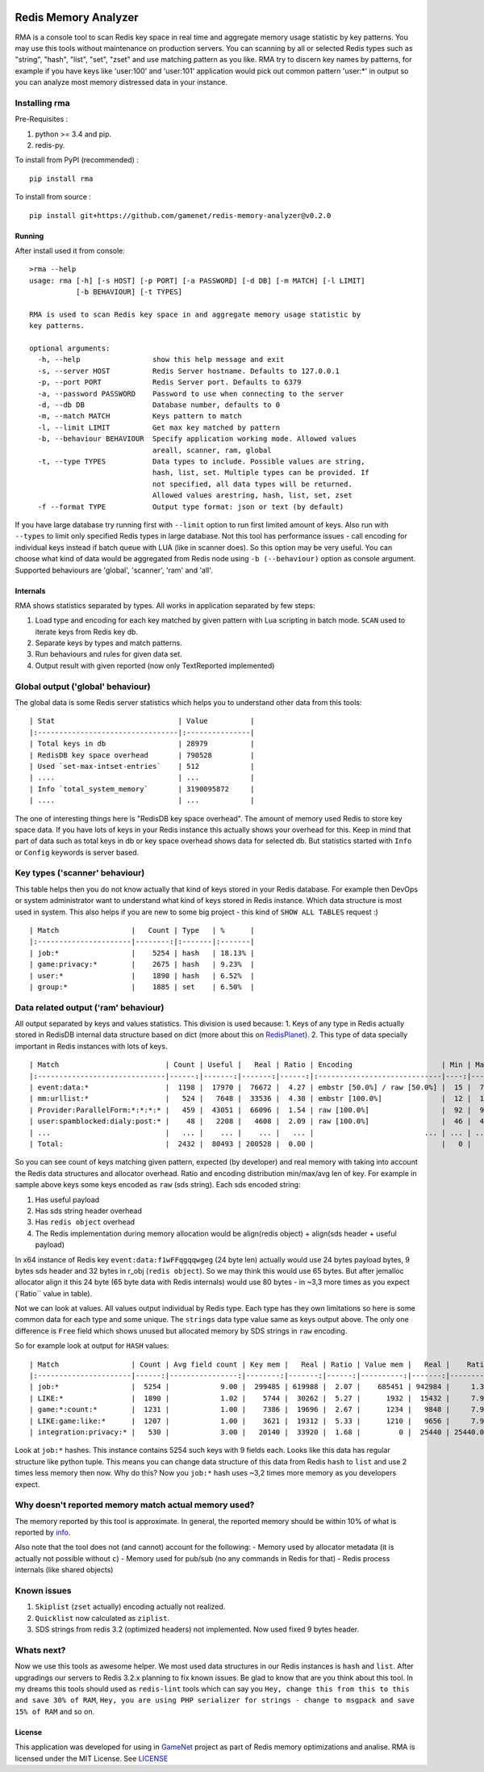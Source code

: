 |PyPI version| |Build Status| |Code Health| |GitHub license|

Redis Memory Analyzer
=====================

RMA is a console tool to scan Redis key space in real time and aggregate
memory usage statistic by key patterns. You may use this tools without
maintenance on production servers. You can scanning by all or selected
Redis types such as "string", "hash", "list", "set", "zset" and use
matching pattern as you like. RMA try to discern key names by patterns,
for example if you have keys like 'user:100' and 'user:101' application
would pick out common pattern 'user:\*' in output so you can analyze
most memory distressed data in your instance.

Installing rma
~~~~~~~~~~~~~~

Pre-Requisites :

1. python >= 3.4 and pip.
2. redis-py.

To install from PyPI (recommended) :

::

    pip install rma

To install from source :

::

    pip install git+https://github.com/gamenet/redis-memory-analyzer@v0.2.0

Running
-------

After install used it from console:

::

    >rma --help
    usage: rma [-h] [-s HOST] [-p PORT] [-a PASSWORD] [-d DB] [-m MATCH] [-l LIMIT]
               [-b BEHAVIOUR] [-t TYPES]

    RMA is used to scan Redis key space in and aggregate memory usage statistic by
    key patterns.

    optional arguments:
      -h, --help                 show this help message and exit
      -s, --server HOST          Redis Server hostname. Defaults to 127.0.0.1
      -p, --port PORT            Redis Server port. Defaults to 6379
      -a, --password PASSWORD    Password to use when connecting to the server
      -d, --db DB                Database number, defaults to 0
      -m, --match MATCH          Keys pattern to match
      -l, --limit LIMIT          Get max key matched by pattern
      -b, --behaviour BEHAVIOUR  Specify application working mode. Allowed values
                                 areall, scanner, ram, global
      -t, --type TYPES           Data types to include. Possible values are string,
                                 hash, list, set. Multiple types can be provided. If
                                 not specified, all data types will be returned.
                                 Allowed values arestring, hash, list, set, zset
      -f --format TYPE           Output type format: json or text (by default)

If you have large database try running first with ``--limit`` option to
run first limited amount of keys. Also run with ``--types`` to limit
only specified Redis types in large database. Not this tool has
performance issues - call encoding for individual keys instead if batch
queue with LUA (like in scanner does). So this option may be very
useful. You can choose what kind of data would be aggregated from Redis
node using ``-b (--behaviour)`` option as console argument. Supported
behaviours are 'global', 'scanner', 'ram' and 'all'.

Internals
---------

RMA shows statistics separated by types. All works in application
separated by few steps:

1. Load type and encoding for each key matched by given pattern with Lua
   scripting in batch mode. ``SCAN`` used to iterate keys from Redis key
   db.
2. Separate keys by types and match patterns.
3. Run behaviours and rules for given data set.
4. Output result with given reported (now only TextReported implemented)

Global output ('global' behaviour)
~~~~~~~~~~~~~~~~~~~~~~~~~~~~~~~~~~

The global data is some Redis server statistics which helps you to
understand other data from this tools:

::

    | Stat                             | Value          |
    |:---------------------------------|:---------------|
    | Total keys in db                 | 28979          |
    | RedisDB key space overhead       | 790528         |
    | Used `set-max-intset-entries`    | 512            |
    | ....                             | ...            |
    | Info `total_system_memory`       | 3190095872     |
    | ....                             | ...            |

The one of interesting things here is "RedisDB key space overhead". The
amount of memory used Redis to store key space data. If you have lots of
keys in your Redis instance this actually shows your overhead for this.
Keep in mind that part of data such as total keys in db or key space overhead
shows data for selected db. But statistics started with ``Info`` or ``Config``
keywords is server based.

Key types ('scanner' behaviour)
~~~~~~~~~~~~~~~~~~~~~~~~~~~~~~~

This table helps then you do not know actually that kind of keys stored
in your Redis database. For example then DevOps or system administrator
want to understand what kind of keys stored in Redis instance. Which
data structure is most used in system. This also helps if you are new to
some big project - this kind of ``SHOW ALL TABLES`` request :)

::

    | Match                 |   Count | Type   | %      |
    |:----------------------|--------:|:-------|:-------|
    | job:*                 |    5254 | hash   | 18.13% |
    | game:privacy:*        |    2675 | hash   | 9.23%  |
    | user:*                |    1890 | hash   | 6.52%  |
    | group:*               |    1885 | set    | 6.50%  |

Data related output ('ram' behaviour)
~~~~~~~~~~~~~~~~~~~~~~~~~~~~~~~~~~~~~

All output separated by keys and values statistics. This division is
used because: 1. Keys of any type in Redis actually stored in RedisDB
internal data structure based on dict (more about this on
`RedisPlanet <http://redisplanet.com/>`__). 2. This type of data
specially important in Redis instances with lots of keys.

::

    | Match                         | Count | Useful |   Real | Ratio | Encoding                     | Min | Max |   Avg |
    |:------------------------------|------:|-------:|-------:|------:|:-----------------------------|----:|----:|------:|
    | event:data:*                  |  1198 |  17970 |  76672 |  4.27 | embstr [50.0%] / raw [50.0%] |  15 |  71 | 41.20 |
    | mm:urllist:*                  |   524 |   7648 |  33536 |  4.38 | embstr [100.0%]              |  12 |  15 | 14.60 |
    | Provider:ParallelForm:*:*:*:* |   459 |  43051 |  66096 |  1.54 | raw [100.0%]                 |  92 |  94 | 93.79 |
    | user:spamblocked:dialy:post:* |    48 |   2208 |   4608 |  2.09 | raw [100.0%]                 |  46 |  46 | 46.00 |
    | ...                           |   ... |    ... |    ... |   ... |                          ... | ... | ... |   ... |
    | Total:                        |  2432 |  80493 | 200528 |  0.00 |                              |   0 |   0 |  0.00 |

So you can see count of keys matching given pattern, expected (by
developer) and real memory with taking into account the Redis data
structures and allocator overhead. Ratio and encoding distribution
min/max/avg len of key. For example in sample above keys some keys
encoded as ``raw`` (sds string). Each sds encoded string:

1. Has useful payload
2. Has sds string header overhead
3. Has ``redis object`` overhead
4. The Redis implementation during memory allocation would be
   align(redis object) + align(sds header + useful payload)

In x64 instance of Redis key ``event:data:f1wFFqgqqwgeg`` (24 byte len)
actually would use 24 bytes payload bytes, 9 bytes sds header and 32
bytes in r\_obj (``redis object``). So we may think this would use 65
bytes. But after jemalloc allocator align it this 24 byte (65 byte data
with Redis internals) would use 80 bytes - in ~3,3 more times as you
expect (\`Ratio\`\` value in table).

Not we can look at values. All values output individual by Redis type.
Each type has they own limitations so here is some common data for each
type and some unique. The ``strings`` data type value same as keys
output above. The only one difference is ``Free`` field which shows
unused but allocated memory by SDS strings in ``raw`` encoding.

So for example look at output for ``HASH`` values:

::

    | Match                 | Count | Avg field count | Key mem |   Real | Ratio | Value mem |   Real |    Ratio |   System | Encoding         | Total mem |  Total aligned |
    |:----------------------|------:|----------------:|--------:|-------:|------:|----------:|-------:|---------:|---------:|:-----------------|----------:|---------------:|
    | job:*                 |  5254 |            9.00 |  299485 | 619988 |  2.07 |    685451 | 942984 |     1.38 |  1345024 | ziplist [100.0%] |    984936 |        2907996 |
    | LIKE:*                |  1890 |            1.02 |    5744 |  30262 |  5.27 |      1932 |  15432 |     7.99 |    91344 | ziplist [100.0%] |      7676 |         137038 |
    | game:*:count:*        |  1231 |            1.00 |    7386 |  19696 |  2.67 |      1234 |   9848 |     7.98 |    59088 | ziplist [100.0%] |      8620 |          88632 |
    | LIKE:game:like:*      |  1207 |            1.00 |    3621 |  19312 |  5.33 |      1210 |   9656 |     7.98 |    57936 | ziplist [100.0%] |      4831 |          86904 |
    | integration:privacy:* |   530 |            3.00 |   20140 |  33920 |  1.68 |         0 |  25440 | 25440.00 |    42400 | ziplist [100.0%] |     20140 |         101760 |

Look at ``job:*`` hashes. This instance contains 5254 such keys with 9
fields each. Looks like this data has regular structure like python
tuple. This means you can change data structure of this data from Redis
``hash`` to ``list`` and use 2 times less memory then now. Why do this?
Now you ``job:*`` hash uses ~3,2 times more memory as you developers
expect.

Why doesn't reported memory match actual memory used?
~~~~~~~~~~~~~~~~~~~~~~~~~~~~~~~~~~~~~~~~~~~~~~~~~~~~~

The memory reported by this tool is approximate. In general, the
reported memory should be within 10% of what is reported by
`info <http://redis.io/commands/info>`__.

Also note that the tool does not (and cannot) account for the following:
- Memory used by allocator metadata (it is actually not possible without ``c``)
- Memory used for pub/sub (no any commands in Redis for that)
- Redis process internals (like shared objects)

Known issues
~~~~~~~~~~~~

1. ``Skiplist`` (``zset`` actually) encoding actually not realized.
2. ``Quicklist`` now calculated as ``ziplist``.
3. SDS strings from redis 3.2 (optimized headers) not implemented. Now
   used fixed 9 bytes header.

Whats next?
~~~~~~~~~~~

Now we use this tools as awesome helper. We most used data structures in
our Redis instances is ``hash`` and ``list``. After upgradings our
servers to Redis 3.2.x planning to fix known issues. Be glad to know
that are you think about this tool. In my dreams this tools should used
as ``redis-lint`` tools which can say you
``Hey, change this from this to this and save 30% of RAM``,
``Hey, you are using PHP serializer for strings - change to msgpack and save 15% of RAM``
and so on.

License
-------

This application was developed for using in
`GameNet <https://gamenet.ru/>`__ project as part of Redis memory
optimizations and analise. RMA is licensed under the MIT License. See
`LICENSE <https://github.com/gamenet/redis-memory-analyzer/blob/master/LICENSE>`__

.. |PyPI version| image:: https://badge.fury.io/py/rma.svg
   :target: https://badge.fury.io/py/rma
.. |Build Status| image:: https://travis-ci.org/gamenet/redis-memory-analyzer.svg?branch=master
   :target: https://travis-ci.org/gamenet/redis-memory-analyzer
.. |Code Health| image:: https://landscape.io/github/gamenet/redis-memory-analyzer/master/landscape.svg?style=flat-square
   :target: https://landscape.io/github/gamenet/redis-memory-analyzer/master
.. |GitHub license| image:: https://img.shields.io/badge/license-MIT-blue.svg
   :target: https://raw.githubusercontent.com/gamenet/redis-memory-analyzer/master/LICENSE
